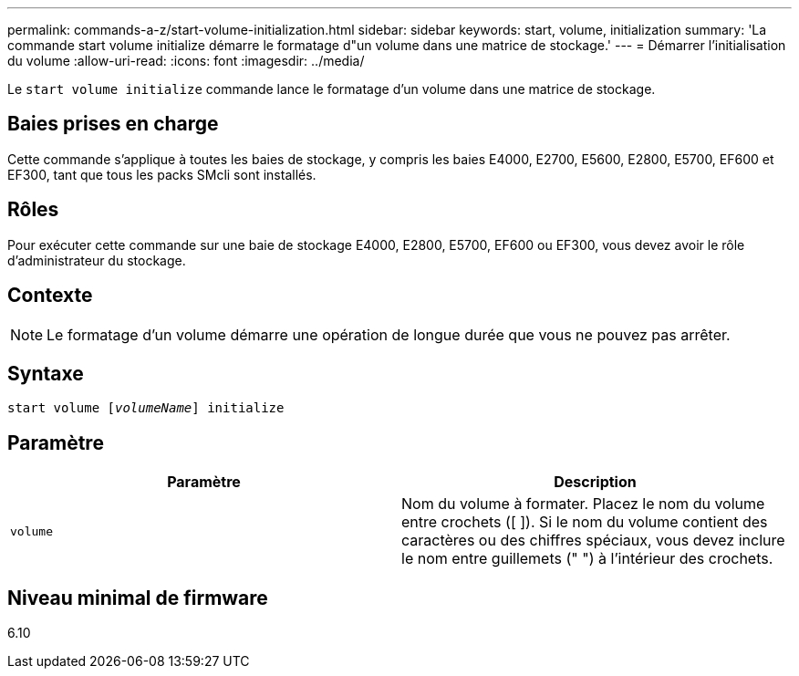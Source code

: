 ---
permalink: commands-a-z/start-volume-initialization.html 
sidebar: sidebar 
keywords: start, volume, initialization 
summary: 'La commande start volume initialize démarre le formatage d"un volume dans une matrice de stockage.' 
---
= Démarrer l'initialisation du volume
:allow-uri-read: 
:icons: font
:imagesdir: ../media/


[role="lead"]
Le `start volume initialize` commande lance le formatage d'un volume dans une matrice de stockage.



== Baies prises en charge

Cette commande s'applique à toutes les baies de stockage, y compris les baies E4000, E2700, E5600, E2800, E5700, EF600 et EF300, tant que tous les packs SMcli sont installés.



== Rôles

Pour exécuter cette commande sur une baie de stockage E4000, E2800, E5700, EF600 ou EF300, vous devez avoir le rôle d'administrateur du stockage.



== Contexte

[NOTE]
====
Le formatage d'un volume démarre une opération de longue durée que vous ne pouvez pas arrêter.

====


== Syntaxe

[source, cli, subs="+macros"]
----
pass:quotes[start volume [_volumeName_]] initialize
----


== Paramètre

[cols="2*"]
|===
| Paramètre | Description 


 a| 
`volume`
 a| 
Nom du volume à formater. Placez le nom du volume entre crochets ([ ]). Si le nom du volume contient des caractères ou des chiffres spéciaux, vous devez inclure le nom entre guillemets (" ") à l'intérieur des crochets.

|===


== Niveau minimal de firmware

6.10

